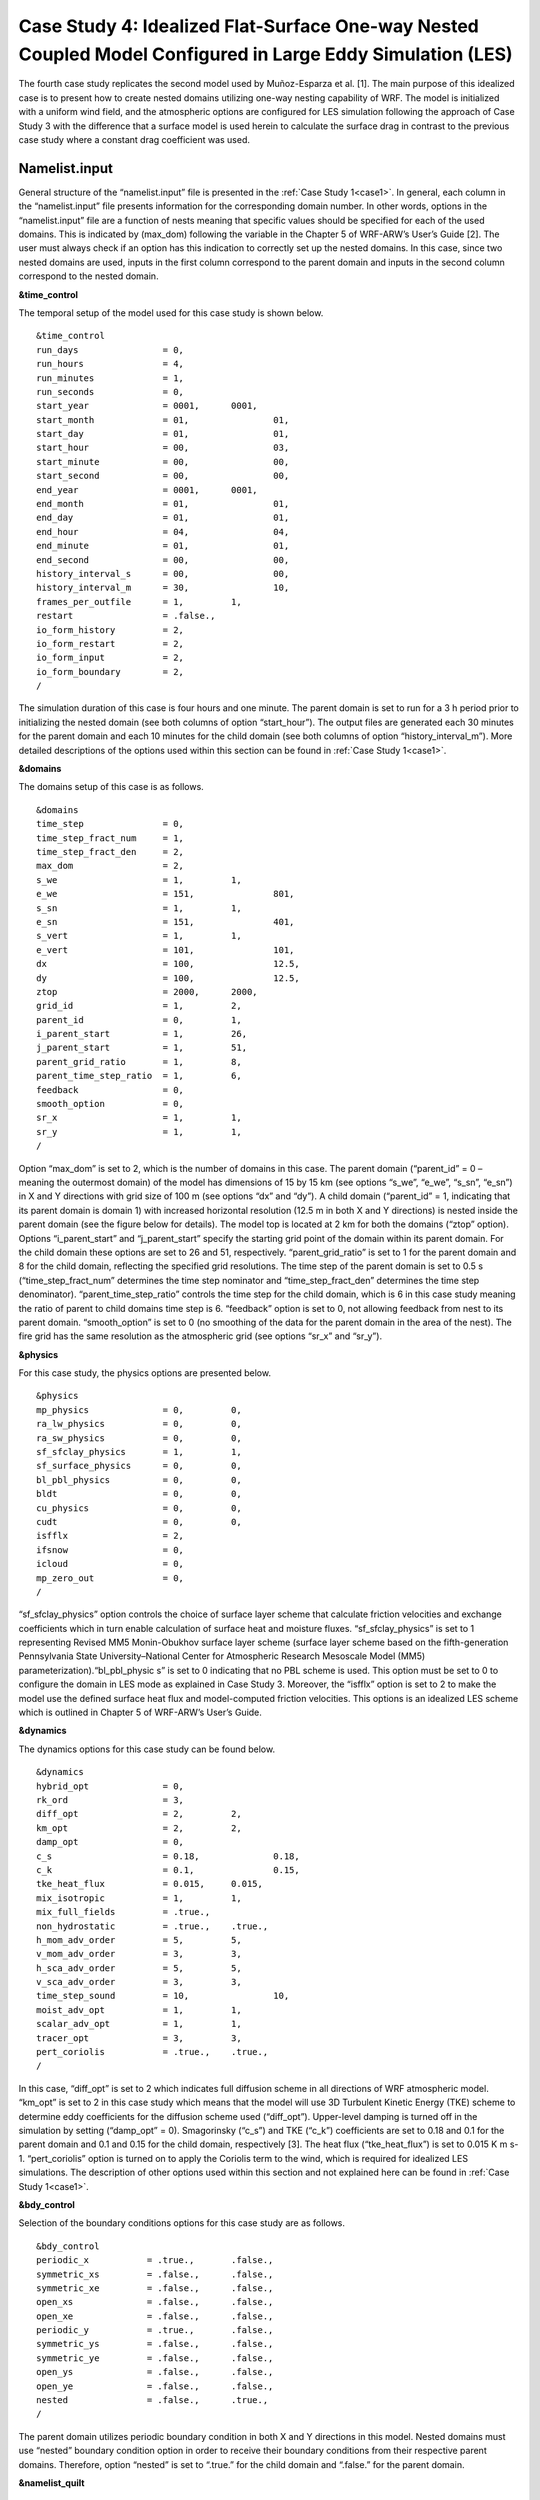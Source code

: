 ===========================================================================================================
Case Study 4: Idealized Flat-Surface One-way Nested Coupled Model Configured in Large Eddy Simulation (LES)
===========================================================================================================

The fourth case study replicates the second model used by Muñoz-Esparza et al. [1]. The main purpose of this idealized case is to present how to create nested domains utilizing one-way nesting capability of WRF. 
The model is initialized with a uniform wind field, and the atmospheric options are configured for LES simulation following the approach of Case Study 3 with the difference that a surface model is used herein to calculate the surface drag in contrast to the previous case study where a constant drag coefficient was used.

Namelist.input
^^^^^^^^^^^^^^
General structure of the “namelist.input” file is presented in the :ref:`Case Study 1<case1>`. In general, each column in the “namelist.input” file presents information for the corresponding domain number. In other words, options in the “namelist.input” file are a function of nests meaning that specific values should be specified for each of the used domains. This is indicated by (max_dom) following the variable in the Chapter 5 of WRF-ARW’s User’s Guide [2]. The user must always check if an option has this indication to correctly set up the nested domains. In this case, since two nested domains are used, inputs in the first column correspond to the parent domain and inputs in the second column correspond to the nested domain. 

**&time_control**

The temporal setup of the model used for this case study is shown below.

::

   &time_control
   run_days                = 0,
   run_hours               = 4, 			
   run_minutes             = 1,
   run_seconds             = 0,
   start_year              = 0001, 	0001,
   start_month             = 01,		01,
   start_day               = 01,		01,
   start_hour              = 00,		03,
   start_minute            = 00,		00,
   start_second            = 00,		00,
   end_year                = 0001,	0001,
   end_month               = 01,		01,
   end_day                 = 01,		01,
   end_hour                = 04,		04,
   end_minute              = 01,		01,
   end_second              = 00,		00,
   history_interval_s      = 00,		00,
   history_interval_m      = 30,		10,
   frames_per_outfile      = 1,		1,
   restart                 = .false.,
   io_form_history         = 2,
   io_form_restart         = 2,
   io_form_input           = 2, 
   io_form_boundary        = 2,
   /
   
The simulation duration of this case is four hours and one minute. The parent domain is set to run for a 3 h period prior to initializing the nested domain (see both columns of option “start_hour”). The output files are generated each 30 minutes for the parent domain and each 10 minutes for the child domain (see both columns of option “history_interval_m”). More detailed descriptions of the options used within this section can be found in :ref:`Case Study 1<case1>`.

**&domains**

The domains setup of this case is as follows.

::

   &domains
   time_step               = 0,
   time_step_fract_num     = 1,
   time_step_fract_den     = 2, 			
   max_dom                 = 2,			
   s_we                    = 1,		1, 	
   e_we                    = 151,		801, 	
   s_sn                    = 1,		1, 	
   e_sn                    = 151,		401, 	
   s_vert                  = 1,		1,
   e_vert                  = 101,		101,
   dx                      = 100,		12.5,
   dy                      = 100,		12.5,
   ztop                    = 2000,	2000,
   grid_id                 = 1,		2,
   parent_id               = 0,		1,
   i_parent_start          = 1,		26,	
   j_parent_start          = 1,		51, 	
   parent_grid_ratio       = 1,		8,
   parent_time_step_ratio  = 1,		6, 	
   feedback                = 0,
   smooth_option           = 0,
   sr_x                    = 1,		1,
   sr_y                    = 1,		1,
   /
   
Option “max_dom” is set to 2, which is the number of domains in this case. The parent domain (“parent_id” = 0 – meaning the outermost domain) of the model has dimensions of 15 by 15 km (see options “s_we”, “e_we”, “s_sn”, “e_sn”) in X and Y directions with grid size of 100 m (see options “dx” and “dy”). A child domain (“parent_id” = 1, indicating that its parent domain is domain 1) with increased horizontal resolution (12.5 m in both X and Y directions) is nested inside the parent domain (see the figure below for details). The model top is located at 2 km for both the domains (“ztop” option). Options “i_parent_start” and “j_parent_start” specify the starting grid point of the domain within its parent domain. For the child domain these options are set to 26 and 51, respectively. “parent_grid_ratio” is set to 1 for the parent domain and 8 for the child domain, reflecting the specified grid resolutions. The time step of the parent domain is set to 0.5 s (“time_step_fract_num” determines the time step nominator and “time_step_fract_den” determines the time step denominator). “parent_time_step_ratio” controls the time step for the child domain, which is 6 in this case study meaning the ratio of parent to child domains time step is 6. “feedback” option is set to 0, not allowing feedback from nest to its parent domain. “smooth_option” is set to 0 (no smoothing of the data for the parent domain in the area of the nest). The fire grid has the same resolution as the atmospheric grid (see options “sr_x” and “sr_y”).


.. image:: images/domains.png
  :align: center
  :width: 600
  :height: 350
  :alt: Alternative text
.. centered:: Domains’ setup


**&physics**

For this case study, the physics options are presented below.  

::

   &physics
   mp_physics              = 0,		0,
   ra_lw_physics           = 0,		0,
   ra_sw_physics           = 0,		0,
   sf_sfclay_physics       = 1,		1,
   sf_surface_physics      = 0,		0,
   bl_pbl_physics          = 0,		0,
   bldt                    = 0,		0,
   cu_physics              = 0,		0,
   cudt                    = 0,		0,
   isfflx                  = 2,
   ifsnow                  = 0,
   icloud                  = 0,
   mp_zero_out             = 0,
   /
   
“sf_sfclay_physics” option controls the choice of surface layer scheme that calculate friction velocities and exchange coefficients which in turn enable calculation of surface heat and moisture fluxes. “sf_sfclay_physics” is set to 1 representing Revised MM5 Monin-Obukhov surface layer scheme (surface layer scheme based on the fifth-generation Pennsylvania State University–National Center for Atmospheric Research Mesoscale Model (MM5) parameterization).“bl_pbl_physic s” is set to 0 indicating that no PBL scheme is used. This option must be set to 0 to configure the domain in LES mode as explained in Case Study 3. Moreover, the “isfflx” option is set to 2 to make the model use the defined surface heat flux and model-computed friction velocities. This options is an idealized LES scheme which is outlined in Chapter 5 of WRF-ARW’s User’s Guide.

**&dynamics**

The dynamics options for this case study can be found below.  

::

   &dynamics
   hybrid_opt              = 0,
   rk_ord                  = 3,
   diff_opt                = 2,		2,
   km_opt                  = 2,		2,
   damp_opt                = 0,
   c_s                     = 0.18,		0.18,
   c_k                     = 0.1,		0.15,
   tke_heat_flux           = 0.015,	0.015,
   mix_isotropic           = 1,		1,
   mix_full_fields         = .true.,
   non_hydrostatic         = .true.,	.true.,
   h_mom_adv_order         = 5,		5,
   v_mom_adv_order         = 3,		3,
   h_sca_adv_order         = 5,		5,
   v_sca_adv_order         = 3,		3,
   time_step_sound         = 10,		10,
   moist_adv_opt           = 1,		1, 
   scalar_adv_opt          = 1,		1,
   tracer_opt              = 3,		3,
   pert_coriolis           = .true.,	.true.,
   /
   
In this case, “diff_opt” is set to 2 which indicates full diffusion scheme in all directions of WRF atmospheric model. “km_opt” is set to 2 in this case study which means that the model will use 3D Turbulent Kinetic Energy (TKE) scheme to determine eddy coefficients for the diffusion scheme used (“diff_opt”). Upper-level damping is turned off in the simulation by setting (“damp_opt” = 0). Smagorinsky (“c_s”) and TKE (“c_k”) coefficients are set to 0.18 and 0.1 for the parent domain and 0.1 and 0.15 for the child domain, respectively [3]. The heat flux (“tke_heat_flux”) is set to 0.015 K m s-1. “pert_coriolis” option is turned on to apply the Coriolis term to the wind, which is required for idealized LES simulations. The description of other options used within this section and not explained here can be found in :ref:`Case Study 1<case1>`.

**&bdy_control**

Selection of the boundary conditions options for this case study are as follows.  

::

   &bdy_control
   periodic_x           = .true.,	.false.,
   symmetric_xs         = .false.,	.false.,
   symmetric_xe         = .false.,	.false.,
   open_xs              = .false.,	.false.,
   open_xe              = .false.,	.false.,
   periodic_y           = .true.,	.false.,
   symmetric_ys         = .false.,	.false.,
   symmetric_ye         = .false.,	.false.,
   open_ys              = .false.,	.false.,
   open_ye              = .false.,	.false.,
   nested               = .false.,	.true.,
   /
   
The parent domain utilizes periodic boundary condition in both X and Y directions in this model. Nested domains must use “nested” boundary condition option in order to receive their boundary conditions from their respective parent domains. Therefore, option “nested” is set to “.true.” for the child domain and “.false.” for the parent domain.

**&namelist_quilt**

::

   &namelist_quilt
   nio_tasks_per_group  = 0,
   nio_groups           = 1,
   /
   
Description of this section and options used within can be found in :ref:`Case Study 1<case1>`.
   
**&fire**

::

   &fire
   ifire                      = 2,		2,   
   fire_fuel_read             = 0,		0,
   fire_fuel_cat              = 1,		1,
   fire_num_ignitions         = 0,		1,
   fire_ignition_ros1         = 0,		20,  
   fire_ignition_start_x1     = 0,		2000,
   fire_ignition_start_y1     = 0,		1000,
   fire_ignition_end_x1       = 0,		2000,
   fire_ignition_end_y1       = 0,		4000,
   fire_ignition_radius1      = 0,		12.5,
   fire_ignition_start_time1  = 0,		60,
   fire_ignition_end_time1    = 0,		61,             
   delt_perturbation          = 0.5,		0.5, 
   xrad_perturbation          = 15000.0,	10000.0,
   yrad_perturbation          = 15000.0,	5000.0,
   zrad_perturbation          = 40.0,		40.0,
   hght_perturbation          = 40.0,		40.0,
   stretch_hyp                = .true.,	.true.,
   z_grd_scale                = 1.09,		1.09,
   fire_print_msg             = 1,		1,
   fire_wind_height           = 6.5,		6.5,
   fire_topo_from_atm         = 1,		1,
   fire_atm_feedback          = 1.0,		1.0,
   fire_viscosity             = 0.4,		0.4,
   fire_upwinding             = 9,		9,
   fire_boundary_guard        =-1,		-1,
   /
   
A number of the options used for fire setup are same as Case Study 3 and will not be discussed here. The user is referred to :ref:`Case Study 3<case3>` for these options. Option “ifire” is set to 2 activating WRF-Fire for both the domains, even though the parent domain will not have any ignition in it (“fire_num_ignitions” is set to 0 for the parent domain). It’s because the child domain inherits “static” information from the parent domain in idealized cases, hence requiring the “ifire” to be turned on in the parent domain as well. Fuel type is set to fuel category 1 (short grass), using “fire_fuel_cat” option. Option “fire_num_ignitions” is set to 1 for the child domain resulting in fire start in that domain. The ignition in this case is a 3 km long 12.5 m wide ignition line (“fire_ignition_radius1”). Ignition line dimensions are controlled by “fire_ignition_start_x1”, “fire_ignition_end_x1”, “fire_ignition_start_y1”, and “fire_ignition_end_y1” options. All these options are set with respect to the child domain. “fire_ignition_ros1” is set 20 m s-1 to avoid the ignition issue explained in :ref:`Case Study 1<case1>`. The fire is ignited 1 min after the simulation start time of the child domain (“fire_ignition_start_time1” with respect to the child domain). As a reminder, the child domain starts after 3 hours of simulation of the parent domain allowing the atmospheric model to run prior to ignition. These 3 hours are called “spin-up” time as discussed in :ref:`Case Study 3<case3>`. Temperature perturbation bubble, discussed in :ref:`Case Study 3<case3>`, is defined for both the domains. Bubbles cover the entire domains. The hyperbolic vertical levels distribution is applied to the model (“stretch_hyp” and “z_grd_scale”).


Namelist.fire
^^^^^^^^^^^^^

The namelist.fire of this case defines 13 fuel types based on the Anderson fuel type models [4] same as the previous case studies. The structure of “namelist.fire” file and the options definition are provided in Case Study 1-namelist.fire.

**&fuel_scalars**

::

   &fuel_scalars                    
   cmbcnst           = 17.433e+06,
   hfgl              = 17.e4,
   fuelmc_g          = 0.08,
   fuelmc_c          = 1.00,
   nfuelcats         = 13,
   no_fuel_cat       = 14
   /

**&fuel_categories**

::

   &fuel_categories
   windrf = 0.36, 0.36, 0.44, 0.55, 0.42, 0.44, 0.44, 0.36, 0.36, 0.36, 0.36, 0.43, 0.46, 1e-7,
   fgi = 0.166, 0.897, 0.675, 2.468, 0.785, 1.345, 1.092, 1.121, 0.780, 2.694, 2.582, 7.749, 13.024, 1.e-7,
   fueldepthm = 0.305, 0.305, 0.762, 1.829, 0.61, 0.762, 0.762, 0.061, 0.061, 0.305, 0.305, 0.701, 0.914, 0.305,
   savr = 3500., 2784., 1500., 1739., 1683., 1564., 1562., 1889., 2484., 1764., 1182., 1145., 1159., 3500.,
   fuelmce = 0.12, 0.15, 0.25, 0.20, 0.20, 0.25, 0.40, 0.30, 0.25, 0.25, 0.15, 0.20, 0.25, 0.12, 
   fueldens = 32., 32., 32., 32., 32., 32., 32., 32., 32., 32., 32., 32., 32., 32.,
   st = 0.0555, 0.0555, 0.0555, 0.0555, 0.0555, 0.0555, 0.0555, 0.0555, 0.0555, 0.0555, 0.0555, 0.0555, 0.0555, 0.0555,
   se = 0.010, 0.010, 0.010, 0.010, 0.010, 0.010, 0.010, 0.010, 0.010, 0.010, 0.010, 0.010, 0.010, 0.010, 
   weight = 7., 7., 7., 180., 100., 100., 100., 900., 900., 900., 900., 900., 900., 7.,
   /

Input_sounding
^^^^^^^^^^^^^^

Content of “input_sounding” file is presented below. Note that the initial temperature of the model is linearly increasing from 300 K at 1000 m to 312 K at 1150 m and from 312 K at 1150 m to 314.85 K at 2100 m. In this case study, the surface is assumed to be at 1,000 pa pressure level, and water vapor mixing ratio is assumed to be zero in all vertical levels. The wind speed is uniform 15 m s-1 along the X direction, and zero along the Y direction. The surface temperature is set to 305 K.

::

   1000.00      305.00      0.00
   1.00         300.00      0.00      15.00      0.00
   5.00         300.00      0.00      15.00      0.00
   10.00        300.00      0.00      15.00      0.00
   20.00        300.00      0.00      15.00      0.00
   30.00        300.00      0.00      15.00      0.00  
   40.00        300.00      0.00      15.00      0.00
   50.00        300.00      0.00      15.00      0.00
   60.00        300.00      0.00      15.00      0.00
   70.00        300.00      0.00      15.00      0.00
   80.00        300.00      0.00      15.00      0.00
   90.00        300.00      0.00      15.00      0.00
   100.00       300.00      0.00      15.00      0.00
   200.00       300.00      0.00      15.00      0.00
   300.00       300.00      0.00      15.00      0.00
   400.00       300.00      0.00      15.00      0.00
   500.00       300.00      0.00      15.00      0.00
   600.00       300.00      0.00      15.00      0.00
   700.00       300.00      0.00      15.00      0.00
   800.00       300.00      0.00      15.00      0.00
   900.00       300.00      0.00      15.00      0.00
   1000.00      300.00      0.00      15.00      0.00
   1010.00      300.80      0.00      15.00      0.00
   1020.00      301.60      0.00      15.00      0.00
   1030.00      302.40      0.00      15.00      0.00
   1040.00      303.20      0.00      15.00      0.00
   1050.00      304.00      0.00      15.00      0.00
   1060.00      304.80      0.00      15.00      0.00
   1070.00      305.60      0.00      15.00      0.00
   1080.00      306.40      0.00      15.00      0.00
   1090.00      307.20      0.00      15.00      0.00
   1100.00      308.00      0.00      15.00      0.00
   1110.00      308.80      0.00      15.00      0.00
   1120.00      309.60      0.00      15.00      0.00
   1130.00      310.40      0.00      15.00      0.00
   1140.00      311.20      0.00      15.00      0.00
   1150.00      312.00      0.00      15.00      0.00
   1200.00      312.15      0.00      15.00      0.00
   1250.00      312.30      0.00      15.00      0.00
   1300.00      312.45      0.00      15.00      0.00
   1350.00      312.60      0.00      15.00      0.00
   1400.00      312.75      0.00      15.00      0.00
   1450.00      312.90      0.00      15.00      0.00
   1500.00      313.05      0.00      15.00      0.00
   1550.00      313.20      0.00      15.00      0.00
   1600.00      313.35      0.00      15.00      0.00
   1650.00      313.50      0.00      15.00      0.00
   1700.00      313.65      0.00      15.00      0.00
   1750.00      313.80      0.00      15.00      0.00
   1800.00      313.95      0.00      15.00      0.00
   1850.00      314.10      0.00      15.00      0.00
   1900.00      314.25      0.00      15.00      0.00
   1950.00      314.40      0.00      15.00      0.00
   2000.00      314.55      0.00      15.00      0.00
   2050.00      314.70      0.00      15.00      0.00
   2100.00      314.85      0.00      15.00      0.00

Sample Output
^^^^^^^^^^^^^
Sample outputs of this case study is shown in the below figures. It can be observed that the fire propagates with a non-uniform and nonsymmetric perimeter. The shape of the fire is due to simulation in LESA mode which results in the turbulence development in the domain, same as :ref:`Case Study 3<case3>`. As in that case study, the wind behind the fire head is along the fire spread direction and the wind at the front of the fire head is toward the fire head, which is due to vertical updraft generated from the fire. The vertical updraft of the fire head sucks air into the base of the fire resulting in the observed wind patter in the domain. This phenomenon is captured by the fully coupled fire-atmosphere behavior of WRF-Fire, which is an important characteristic of WRF-Fire resulting in more realistic simulation of fire propagation process. Furthermore, it can be observed that the fire propagates in a fast rate being able to reach the end of nested domain 30 min after the ignition. This can be attributed to the fact that a strong constant wind in X direction is applied. 
.. image:: images/10minz.png
  :align: center
  :width: 600
  :height: 350 
  :alt: Alternative text
.. centered:: 10 min after the ignition

.. image:: images/20minz.png
  :align: center
  :width: 600
  :height: 350  
  :alt: Alternative text
.. centered:: 20 min after the ignition

.. image:: images/30minz.png
  :align: center
  :width: 600
  :height: 350 
  :alt: Alternative text
.. centered:: 30 min after the ignition


References
[1] D. Muñoz-Esparza, B. Kosović, P. A. Jiménez, and J. L. Coen, “An Accurate Fire-Spread Algorithm in the Weather Research and Forecasting Model Using the Level-Set Method,” J. Adv. Model. Earth Syst., vol. 10, no. 4, pp. 908–926, Apr. 2018, doi: 10.1002/2017MS001108.
[2] WRF-ARW’s User’s Guide. 2019, Accessible from: https://www2.mmm.ucar.edu/wrf/users/docs/user_guide_v4/v4.2/contents.html
[3] D. Muñoz-Esparza, B. Kosović, C. García-Sánchez, and J. van Beeck, “Nesting Turbulence in an Offshore Convective Boundary Layer Using Large-Eddy Simulations,” Boundary-Layer Meteorol. 2014 1513, vol. 151, no. 3, pp. 453–478, Feb. 2014, doi: 10.1007/S10546-014-9911-9.
[4] H. E. Anderson, Aids to determining fuel models for estimating fire behavior, vol. 122. US Department of Agriculture, Forest Service, Intermountain Forest and Range …, 1981.

